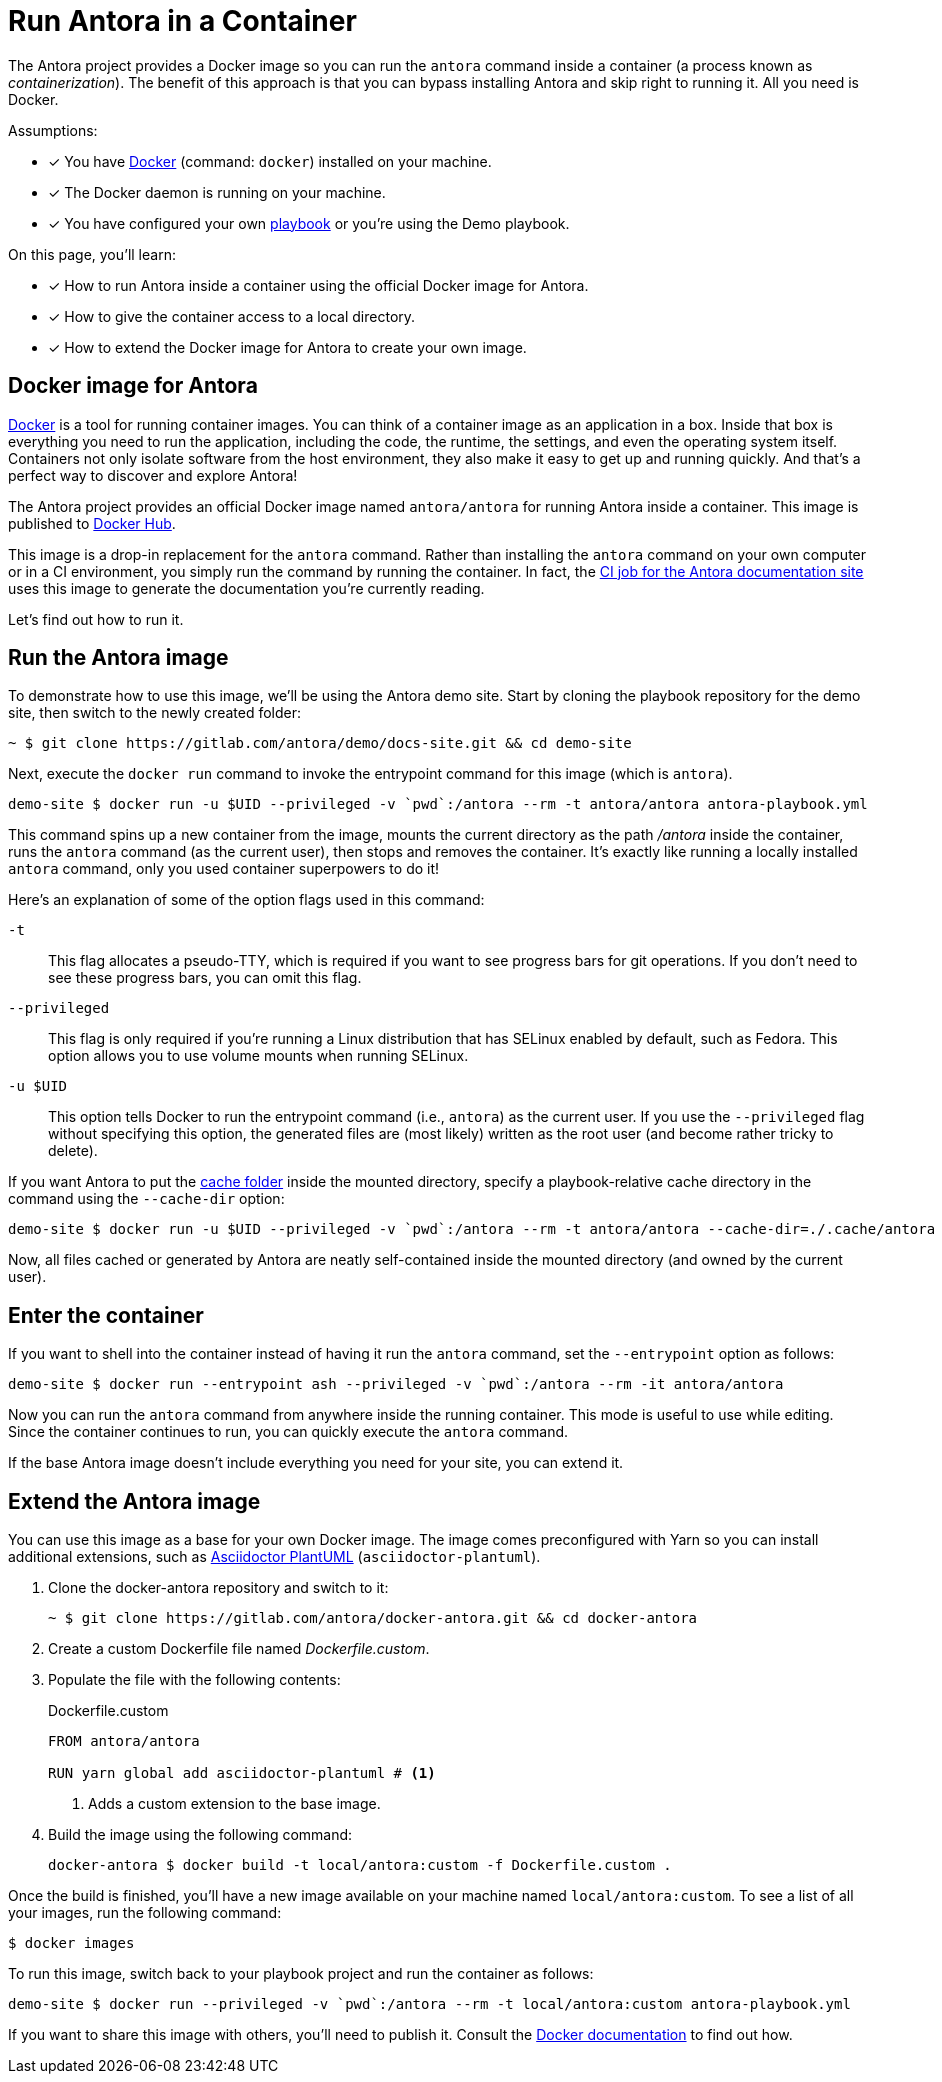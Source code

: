 = Run Antora in a Container
// URLs
:url-docs-job: https://gitlab.com/antora/docs.antora.org/blob/master/.gitlab-ci.yml
:url-docker: https://docs.docker.com
:url-docker-hub: https://hub.docker.com/r/antora/antora
:url-plantuml-npm: https://www.npmjs.com/package/asciidoctor-plantuml

The Antora project provides a Docker image so you can run the `antora` command inside a container (a process known as [.term]_containerization_).
The benefit of this approach is that you can bypass installing Antora and skip right to running it.
All you need is Docker.

Assumptions:

* [x] You have {url-docker}[Docker] (command: `docker`) installed on your machine.
* [x] The Docker daemon is running on your machine.
* [x] You have configured your own xref:playbook:index.adoc[playbook] or you're using the Demo playbook.

On this page, you'll learn:

* [x] How to run Antora inside a container using the official Docker image for Antora.
* [x] How to give the container access to a local directory.
* [x] How to extend the Docker image for Antora to create your own image.

== Docker image for Antora

{url-docker}[Docker] is a tool for running container images.
You can think of a container image as an application in a box.
Inside that box is everything you need to run the application, including the code, the runtime, the settings, and even the operating system itself.
Containers not only isolate software from the host environment, they also make it easy to get up and running quickly.
And that's a perfect way to discover and explore Antora!

The Antora project provides an official Docker image named `antora/antora` for running Antora inside a container.
This image is published to {url-docker-hub}[Docker Hub].

This image is a drop-in replacement for the `antora` command.
Rather than installing the `antora` command on your own computer or in a CI environment, you simply run the command by running the container.
In fact, the {url-docs-job}[CI job for the Antora documentation site] uses this image to generate the documentation you're currently reading.

Let's find out how to run it.

== Run the Antora image

To demonstrate how to use this image, we'll be using the Antora demo site.
Start by cloning the playbook repository for the demo site, then switch to the newly created folder:

 ~ $ git clone https://gitlab.com/antora/demo/docs-site.git && cd demo-site

Next, execute the `docker run` command to invoke the entrypoint command for this image (which is `antora`).

 demo-site $ docker run -u $UID --privileged -v `pwd`:/antora --rm -t antora/antora antora-playbook.yml

This command spins up a new container from the image, mounts the current directory as the path [.path]_/antora_ inside the container, runs the `antora` command (as the current user), then stops and removes the container.
It's exactly like running a locally installed `antora` command, only you used container superpowers to do it!

Here's an explanation of some of the option flags used in this command:

`-t`::
This flag allocates a pseudo-TTY, which is required if you want to see progress bars for git operations.
If you don't need to see these progress bars, you can omit this flag.

`--privileged`::
This flag is only required if you're running a Linux distribution that has SELinux enabled by default, such as Fedora.
This option allows you to use volume mounts when running SELinux.

`-u $UID`::
This option tells Docker to run the entrypoint command (i.e., `antora`) as the current user.
If you use the `--privileged` flag without specifying this option, the generated files are (most likely) written as the root user (and become rather tricky to delete).

If you want Antora to put the xref:run-antora.adoc#cache[cache folder] inside the mounted directory, specify a playbook-relative cache directory in the command using the `--cache-dir` option:

 demo-site $ docker run -u $UID --privileged -v `pwd`:/antora --rm -t antora/antora --cache-dir=./.cache/antora antora-playbook.yml

Now, all files cached or generated by Antora are neatly self-contained inside the mounted directory (and owned by the current user).

== Enter the container

If you want to shell into the container instead of having it run the `antora` command, set the `--entrypoint` option as follows:

 demo-site $ docker run --entrypoint ash --privileged -v `pwd`:/antora --rm -it antora/antora

Now you can run the `antora` command from anywhere inside the running container.
This mode is useful to use while editing.
Since the container continues to run, you can quickly execute the `antora` command.

If the base Antora image doesn't include everything you need for your site, you can extend it.

== Extend the Antora image

You can use this image as a base for your own Docker image.
The image comes preconfigured with Yarn so you can install additional extensions, such as {url-plantuml-npm}[Asciidoctor PlantUML] (`asciidoctor-plantuml`).

. Clone the docker-antora repository and switch to it:

 ~ $ git clone https://gitlab.com/antora/docker-antora.git && cd docker-antora

. Create a custom Dockerfile file named [.path]_Dockerfile.custom_.
. Populate the file with the following contents:
+
.Dockerfile.custom
[source,docker]
----
FROM antora/antora

RUN yarn global add asciidoctor-plantuml # <1>
----
<1> Adds a custom extension to the base image.

. Build the image using the following command:

 docker-antora $ docker build -t local/antora:custom -f Dockerfile.custom .

Once the build is finished, you'll have a new image available on your machine named `local/antora:custom`.
To see a list of all your images, run the following command:

 $ docker images

To run this image, switch back to your playbook project and run the container as follows:

 demo-site $ docker run --privileged -v `pwd`:/antora --rm -t local/antora:custom antora-playbook.yml

If you want to share this image with others, you'll need to publish it.
Consult the {url-docker}[Docker documentation] to find out how.
